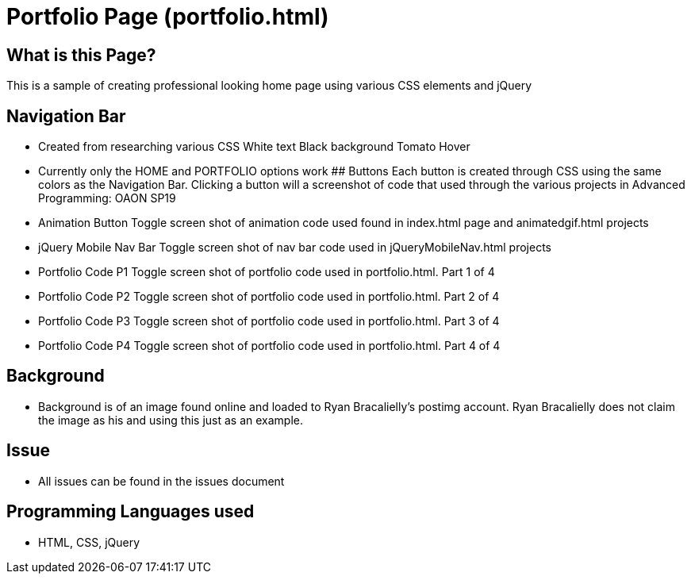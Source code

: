 # Portfolio Page (portfolio.html)

## What is this Page? 
This is a sample of creating professional looking home page using various CSS elements and jQuery

## Navigation Bar 
- Created from researching various CSS 
	White text 
	Black background 
	Tomato Hover
- Currently only the HOME and PORTFOLIO options work 
## Buttons 
Each button is created through CSS using the same colors as the Navigation Bar. Clicking a button will a screenshot of code that used through the various projects in Advanced Programming: OAON SP19
- Animation Button
	Toggle screen shot of animation code used found in index.html page and animatedgif.html projects 
- jQuery Mobile Nav Bar 
	Toggle screen shot of nav bar code used in jQueryMobileNav.html projects
- Portfolio Code P1
	Toggle screen shot of portfolio code used in portfolio.html. Part 1 of 4
- Portfolio Code P2
	Toggle screen shot of portfolio code used in portfolio.html. Part 2 of 4
- Portfolio Code P3
	Toggle screen shot of portfolio code used in portfolio.html. Part 3 of 4
- Portfolio Code P4
	Toggle screen shot of portfolio code used in portfolio.html. Part 4 of 4

## Background 
- Background is of an image found online and loaded to Ryan Bracalielly’s postimg account. Ryan Bracalielly does not claim the image as his and using this just as an example. 

## Issue
- All issues can be found in the issues document  

## Programming Languages used 
- HTML, CSS, jQuery
